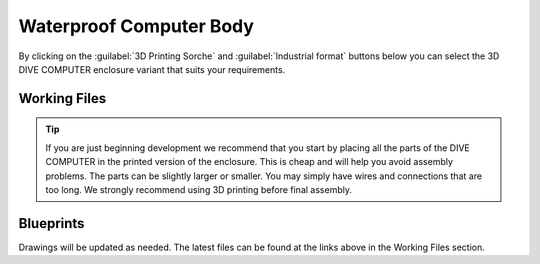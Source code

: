 Waterproof Computer Body
========================================
By clicking on the :guilabel:`3D Printing Sorche` and :guilabel:`Industrial format` buttons below you can select the 3D DIVE COMPUTER enclosure variant that suits your requirements.

Working Files
--------------------------------------



.. tip::

    If you are just beginning development we recommend that you start by placing all the parts of the DIVE COMPUTER in the printed version of the enclosure. This is cheap and will help you avoid assembly problems. The parts can be slightly larger or smaller. You may simply have wires and connections that are too long. We strongly recommend using 3D printing before final assembly.

    .. tabs::

       .. tab:: 3D Printing Sorche

         Here are 3D printing files in popular formats for most known 3D Printers.

         v_0.1
         
         .. figure:: /hardware/res/body_01.jpg
            :width: 80%
            :align: center

        :download:`Autodesk 3ds Max 2014 files </hardware/models/dive_computer_2014_Autodesk_3ds_Max_2014.zip>`

        :download:`OBJ files </hardware/models/dive_computer_body_v_0_1_OBJ.zip>`

        :download:`STL files </hardware/models/dive_computer_body_v_0_1_STL.zip>`
        


       .. tab:: Industrial format

         Here is the Solidworks 2024 or higher format. The project contains everything you need to prepare data for machine and milling operations.
         
         v_0.1

         .. figure:: /hardware/res/body_02.jpg
            :width: 80%
            :align: center

        :download:`WBREP files </hardware/models/dive_computer_body_v_0_1_WBREP.zip>`

Blueprints         
------------------------------------
Drawings will be updated as needed. The latest files can be found at the links above in the Working Files section.